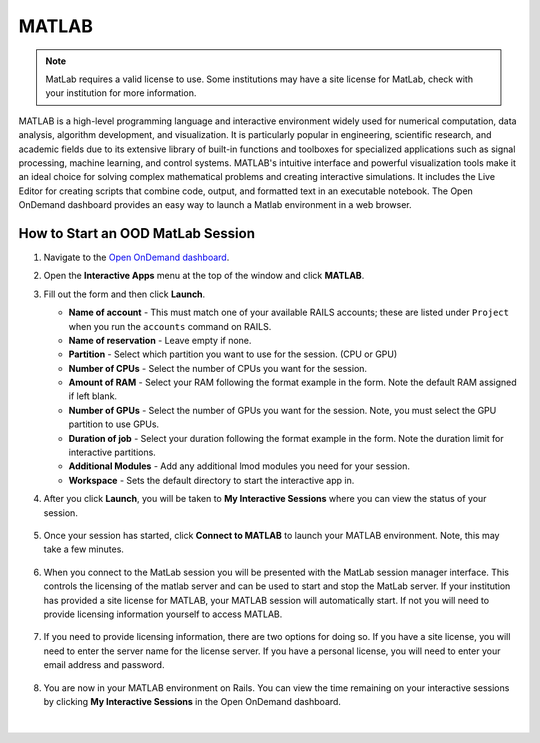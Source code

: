 .. _ood-matlab:

MATLAB
========================

.. Note::
   MatLab requires a valid license to use. Some institutions may have a site license for
   MatLab, check with your institution for more information.

MATLAB is a high-level programming language and interactive environment widely used for numerical 
computation, data analysis, algorithm development, and visualization. It is particularly popular 
in engineering, scientific research, and academic fields due to its extensive library of built-in 
functions and toolboxes for specialized applications such as signal processing, machine learning, 
and control systems. MATLAB's intuitive interface and powerful visualization tools make it an 
ideal choice for solving complex mathematical problems and creating interactive simulations. It 
includes the Live Editor for creating scripts that combine code, output, and formatted text in an 
executable notebook. The Open OnDemand dashboard provides an easy way to launch a Matlab 
environment in a web browser.

.. figure:: images/matlab-home.png
      :alt: Open OnDemand MATLAB session showing the MATLAB interface.
      :width: 500

How to Start an OOD MatLab Session
--------------------------------------

#. Navigate to the `Open OnDemand dashboard <https://railsondemand.ncsa.illinois.edu/>`_.
#. Open the **Interactive Apps** menu at the top of the window and click **MATLAB**.
#. Fill out the form and then click **Launch**.

   - **Name of account** - This must match one of your available RAILS accounts; these are listed under ``Project`` when you run the ``accounts`` command on RAILS.
   - **Name of reservation** - Leave empty if none.
   - **Partition** - Select which partition you want to use for the session. (CPU or GPU)
   - **Number of CPUs** - Select the number of CPUs you want for the session.
   - **Amount of RAM** - Select your RAM following the format example in the form. Note the default RAM assigned if left blank.
   - **Number of GPUs** - Select the number of GPUs you want for the session. Note, you must select the GPU partition to use GPUs.
   - **Duration of job** - Select your duration following the format example in the form. Note the duration limit for interactive partitions.
   - **Additional Modules** - Add any additional lmod modules you need for your session.
   - **Workspace** - Sets the default directory to start the interactive app in.

   \

#. After you click **Launch**, you will be taken to **My Interactive Sessions** where you can view the status of your session.

   .. figure:: images/matlab-queued.png
      :alt: Open OnDemand My Interactive Sessions screen showing the MATLAB session status: "Your session is currently starting...Please be patient as this process can take a few minutes."
      :width: 500

#. Once your session has started, click **Connect to MATLAB** to launch your MATLAB environment. Note, this may take a few minutes.

   .. figure:: images/matlab-running.png
      :alt: Open OnDemand My Interactive Sessions screen showing the MATLAB session with the Connect to MATLAB button.
      :width: 500

#. When you connect to the MatLab session you will be presented with the MatLab session manager interface. This controls the licensing of the matlab server and can be used to start and stop the MatLab server. If your institution has provided a site license for MATLAB, your MATLAB session will automatically start. If not you will need to provide licensing information yourself to access MATLAB. 

    .. figure:: images/matlab-server-starting.png
        :alt: Open OnDemand MATLAB session showing the server starting page.
        :width: 500

#. If you need to provide licensing information, there are two options for doing so. If you have a site license, you will need to enter the server name for the license server. If you have a personal license, you will need to enter your email address and password.

    .. figure:: images/matlab-license-email.png
       :alt: MATLAB session showing the email license authentication page.
       :width: 500
    
    .. figure:: images/matlab-license-server.png
       :alt: MATLAB session showing the site license authentication page.
       :width: 500


#. You are now in your MATLAB environment on Rails. You can view the time remaining on your interactive sessions by clicking **My Interactive Sessions** in the Open OnDemand dashboard.

   .. figure:: images/ood-interactive-sessions-button.png
      :alt: Open OnDemand options at top of window with the My Interactive Sessions button highlighted.
      :width: 750

|
